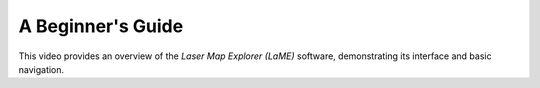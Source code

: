 A Beginner's Guide
******************


This video provides an overview of the *Laser Map Explorer (LaME)* software, demonstrating its interface and basic navigation.

.. raw:: html

   <div align="center">
   <iframe width="640" height="360" 
   src="https://www.youtube.com/embed/wPuP3z1NJXA"
   title="Introduction to LaME"
   frameborder="0" 
   allow="accelerometer; autoplay; clipboard-write; encrypted-media; gyroscope; picture-in-picture" 
   allowfullscreen>
   </iframe>
   </div>

